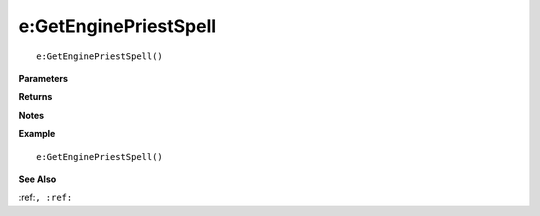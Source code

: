 .. _e_GetEnginePriestSpell:

===================================
e\:GetEnginePriestSpell 
===================================

.. description
    
::

   e:GetEnginePriestSpell()


**Parameters**



**Returns**



**Notes**



**Example**

::

   e:GetEnginePriestSpell()

**See Also**

:ref:``, :ref:`` 


